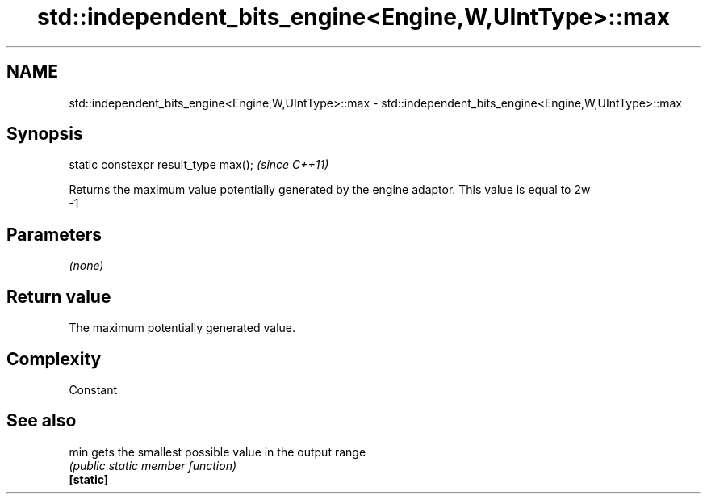 .TH std::independent_bits_engine<Engine,W,UIntType>::max 3 "2020.03.24" "http://cppreference.com" "C++ Standard Libary"
.SH NAME
std::independent_bits_engine<Engine,W,UIntType>::max \- std::independent_bits_engine<Engine,W,UIntType>::max

.SH Synopsis

  static constexpr result_type max();  \fI(since C++11)\fP

  Returns the maximum value potentially generated by the engine adaptor. This value is equal to 2w
  -1

.SH Parameters

  \fI(none)\fP

.SH Return value

  The maximum potentially generated value.

.SH Complexity

  Constant

.SH See also



  min      gets the smallest possible value in the output range
           \fI(public static member function)\fP
  \fB[static]\fP




